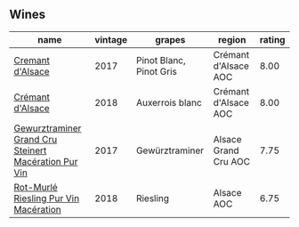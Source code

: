 
** Wines

#+attr_html: :class wines-table
|                                                                                              name | vintage |                  grapes |               region | rating |
|---------------------------------------------------------------------------------------------------+---------+-------------------------+----------------------+--------|
|                                     [[barberry:/wines/6ff8d6e2-d7c2-4ab2-b560-207caa4b3956][Cremant d'Alsace]] |    2017 | Pinot Blanc, Pinot Gris | Crémant d'Alsace AOC |   8.00 |
|                                     [[barberry:/wines/c7e19cc8-0f99-46b2-9f84-5375c933b593][Crémant d'Alsace]] |    2018 |         Auxerrois blanc | Crémant d'Alsace AOC |   8.00 |
| [[barberry:/wines/4b64ac23-a856-4589-bfa2-ea6d06348f5c][Gewurztraminer Grand Cru Steinert Macération Pur Vin]] |    2017 |          Gewürztraminer | Alsace Grand Cru AOC |   7.75 |
|                [[barberry:/wines/582c897e-478e-4853-8f7f-1cfbe777758d][Rot-Murlé Riesling Pur Vin Macération]] |    2018 |                Riesling |           Alsace AOC |   6.75 |
